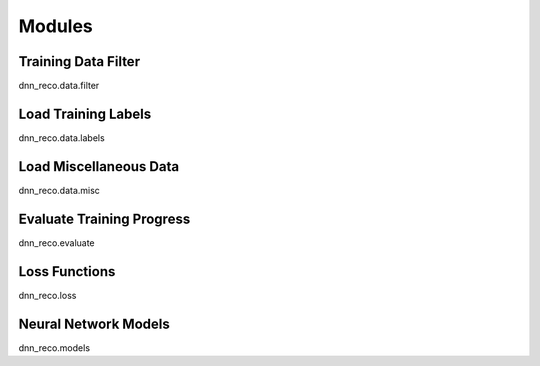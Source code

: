 .. IceCube DNN reconstruction

.. _code_modules:

Modules
=======


Training Data Filter
--------------------

dnn_reco.data.filter


Load Training Labels
--------------------
dnn_reco.data.labels


Load Miscellaneous Data
-----------------------
dnn_reco.data.misc


Evaluate Training Progress
--------------------------
dnn_reco.evaluate

Loss Functions
--------------
dnn_reco.loss

Neural Network Models
---------------------
dnn_reco.models
